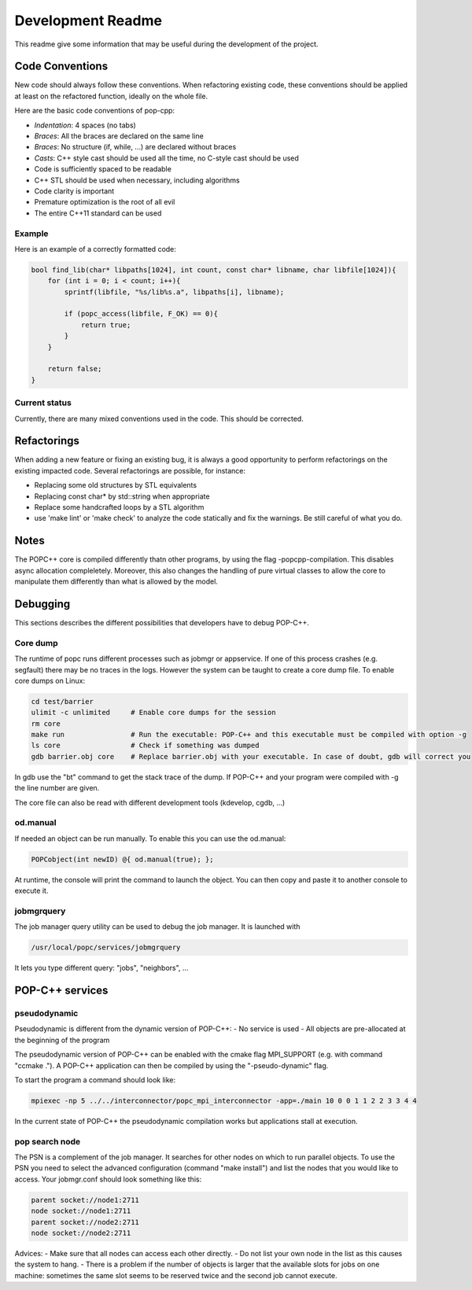 Development Readme
##################

This readme give some information that may be useful during the development of
the project.

Code Conventions
================

New code should always follow these conventions. When refactoring existing
code, these conventions should be applied at least on the refactored function,
ideally on the whole file.

Here are the basic code conventions of pop-cpp:

* *Indentation*: 4 spaces (no tabs)
* *Braces*: All the braces are declared on the same line
* *Braces*: No structure (if, while, ...) are declared without braces
* *Casts*: C++ style cast should be used all the time, no C-style cast should be used
* Code is sufficiently spaced to be readable
* C++ STL should be used when necessary, including algorithms
* Code clarity is important
* Premature optimization is the root of all evil
* The entire C++11 standard can be used

Example
-------

Here is an example of a correctly formatted code:

.. code:: c++

   bool find_lib(char* libpaths[1024], int count, const char* libname, char libfile[1024]){
       for (int i = 0; i < count; i++){
           sprintf(libfile, "%s/lib%s.a", libpaths[i], libname);

           if (popc_access(libfile, F_OK) == 0){
               return true;
           }
       }

       return false;
   }


Current status
--------------

Currently, there are many mixed conventions used in the code. This should be
corrected.

Refactorings
============

When adding a new feature or fixing an existing bug, it is always a good
opportunity to perform refactorings on the existing impacted code. Several
refactorings are possible, for instance:

* Replacing some old structures by STL equivalents
* Replacing const char* by std::string when appropriate
* Replace some handcrafted loops by a STL algorithm
* use 'make lint' or 'make check' to analyze the code statically and fix the warnings. Be still careful of what you do.

Notes
=====

The POPC++ core is compiled differently thatn other programs, by using the flag -popcpp-compilation. This disables async allocation compleletely. Moreover, this also changes the handling of pure virtual classes to allow the core to manipulate them differently than what is allowed by the model.

Debugging
=========

This sections describes the different possibilities that developers have to debug POP-C++.

Core dump
---------
The runtime of popc runs different processes such as jobmgr or appservice. If one of this process crashes (e.g. segfault) there may be no traces in the logs. However the system can be taught to create a core dump file. To enable core dumps on Linux:

.. code:: bash

    cd test/barrier
    ulimit -c unlimited     # Enable core dumps for the session
    rm core
    make run                # Run the executable: POP-C++ and this executable must be compiled with option -g
    ls core                 # Check if something was dumped
    gdb barrier.obj core    # Replace barrier.obj with your executable. In case of doubt, gdb will correct you

In gdb use the "bt" command to get the stack trace of the dump. If POP-C++ and your program were compiled with -g the line number are given.

The core file can also be read with different development tools (kdevelop, cgdb, ...)

od.manual
---------
If needed an object can be run manually. To enable this you can use the od.manual:

.. code:: c++

    POPCobject(int newID) @{ od.manual(true); };

At runtime, the console will print the command to launch the object. You can then copy and paste it to another console to execute it.

jobmgrquery
-----------
The job manager query utility can be used to debug the job manager. It is launched with

.. code:: bash

    /usr/local/popc/services/jobmgrquery
    
It lets you type different query: "jobs", "neighbors", ...


POP-C++ services
================
pseudodynamic
-------------
Pseudodynamic is different from the dynamic version of POP-C++:
- No service is used
- All objects are pre-allocated at the beginning of the program

The pseudodynamic version of POP-C++ can be enabled with the cmake flag MPI_SUPPORT (e.g. with command "ccmake ."). A POP-C++ application can then be compiled by using the "-pseudo-dynamic" flag.

To start the program a command should look like:

.. code:: bash

    mpiexec -np 5 ../../interconnector/popc_mpi_interconnector -app=./main 10 0 0 1 1 2 2 3 3 4 4

In the current state of POP-C++ the pseudodynamic compilation works but applications stall at execution.

pop search node
---------------
The PSN is a complement of the job manager. It searches for other nodes on which to run parallel objects. To use the PSN you need to select the advanced configuration (command "make install") and list the nodes that you would like to access. Your jobmgr.conf should look something like this:

.. code:: bash

    parent socket://node1:2711
    node socket://node1:2711
    parent socket://node2:2711
    node socket://node2:2711

Advices:
- Make sure that all nodes can access each other directly.
- Do not list your own node in the list as this causes the system to hang.
- There is a problem if the number of objects is larger that the available slots for jobs on one machine: sometimes the same slot seems to be reserved twice and the second job cannot execute.

